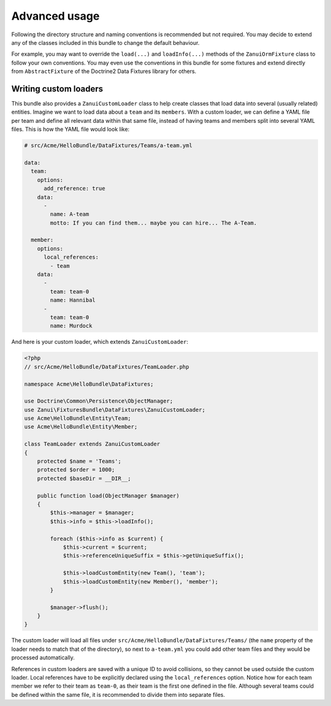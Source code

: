 Advanced usage
==============

Following the directory structure and naming conventions is recommended but not required.
You may decide to extend any of the classes included in this bundle to change the default behaviour.

For example, you may want to override the ``load(...)`` and ``loadInfo(...)`` methods of the ``ZanuiOrmFixture``
class to follow your own conventions. You may even use the conventions in this bundle for some fixtures and
extend directly from ``AbstractFixture`` of the Doctrine2 Data Fixtures library for others.

Writing custom loaders
----------------------

This bundle also provides a ``ZanuiCustomLoader`` class to help create classes that load data into several
(usually related) entities. Imagine we want to load data about a ``team`` and its ``members``. With a custom
loader, we can define a YAML file per team and define all relevant data within that same file, instead of
having teams and members split into several YAML files. This is how the YAML file would look like:

.. code-block:: yaml

    # src/Acme/HelloBundle/DataFixtures/Teams/a-team.yml

    data:
      team:
        options:
          add_reference: true
        data:
          -
            name: A-team
            motto: If you can find them... maybe you can hire... The A-Team.

      member:
        options:
          local_references:
            - team
        data:
          -
            team: team-0
            name: Hannibal
          -
            team: team-0
            name: Murdock

And here is your custom loader, which extends ``ZanuiCustomLoader``:

.. code-block:: php

    <?php
    // src/Acme/HelloBundle/DataFixtures/TeamLoader.php

    namespace Acme\HelloBundle\DataFixtures;

    use Doctrine\Common\Persistence\ObjectManager;
    use Zanui\FixturesBundle\DataFixtures\ZanuiCustomLoader;
    use Acme\HelloBundle\Entity\Team;
    use Acme\HelloBundle\Entity\Member;

    class TeamLoader extends ZanuiCustomLoader
    {
        protected $name = 'Teams';
        protected $order = 1000;
        protected $baseDir = __DIR__;

        public function load(ObjectManager $manager)
        {
            $this->manager = $manager;
            $this->info = $this->loadInfo();

            foreach ($this->info as $current) {
                $this->current = $current;
                $this->referenceUniqueSuffix = $this->getUniqueSuffix();

                $this->loadCustomEntity(new Team(), 'team');
                $this->loadCustomEntity(new Member(), 'member');
            }

            $manager->flush();
        }
    }

The custom loader will load all files under ``src/Acme/HelloBundle/DataFixtures/Teams/`` (the ``name``
property of the loader needs to match that of the directory), so next to ``a-team.yml`` you could
add other team files and they would be processed automatically.

References in custom loaders are saved with a unique ID to avoid collisions, so they cannot be used outside
the custom loader. Local references have to be explicitly declared using the ``local_references`` option.
Notice how for each team member we refer to their team as ``team-0``, as their team is the first one defined in
the file. Although several teams could be defined within the same file, it is recommended to divide them into
separate files.

